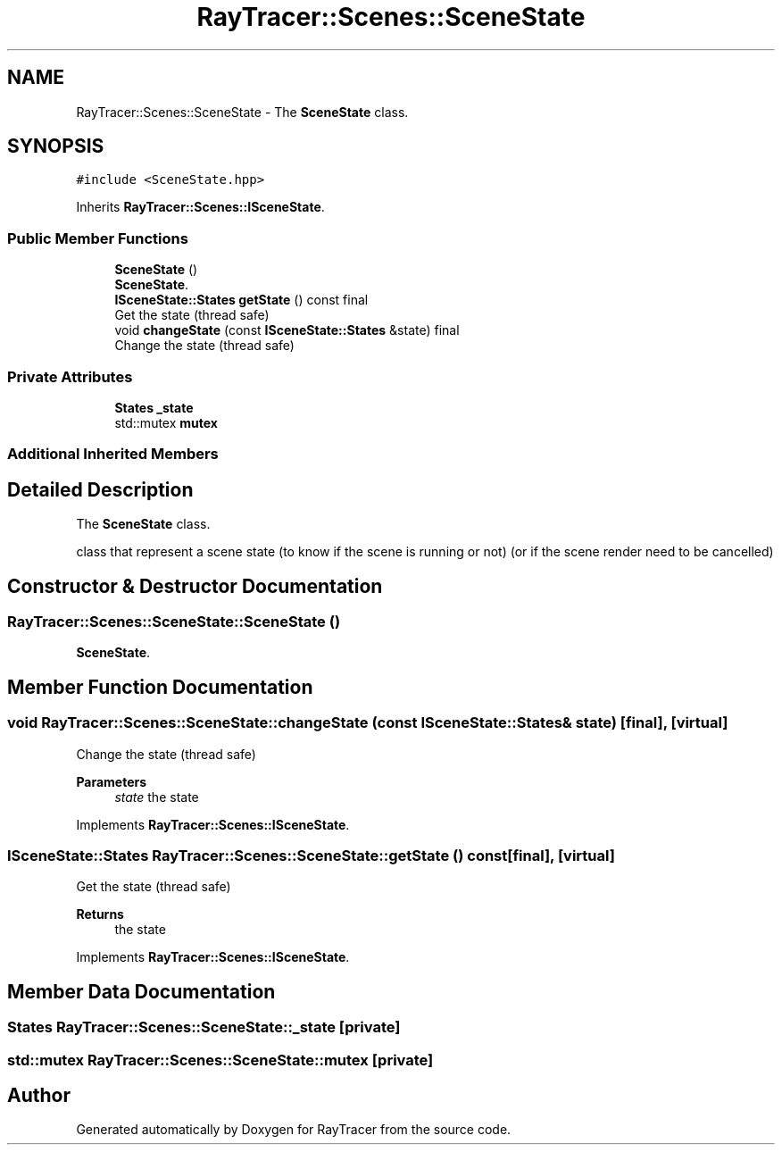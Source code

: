 .TH "RayTracer::Scenes::SceneState" 1 "Sun May 14 2023" "RayTracer" \" -*- nroff -*-
.ad l
.nh
.SH NAME
RayTracer::Scenes::SceneState \- The \fBSceneState\fP class\&.  

.SH SYNOPSIS
.br
.PP
.PP
\fC#include <SceneState\&.hpp>\fP
.PP
Inherits \fBRayTracer::Scenes::ISceneState\fP\&.
.SS "Public Member Functions"

.in +1c
.ti -1c
.RI "\fBSceneState\fP ()"
.br
.RI "\fBSceneState\fP\&. "
.ti -1c
.RI "\fBISceneState::States\fP \fBgetState\fP () const final"
.br
.RI "Get the state (thread safe) "
.ti -1c
.RI "void \fBchangeState\fP (const \fBISceneState::States\fP &state) final"
.br
.RI "Change the state (thread safe) "
.in -1c
.SS "Private Attributes"

.in +1c
.ti -1c
.RI "\fBStates\fP \fB_state\fP"
.br
.ti -1c
.RI "std::mutex \fBmutex\fP"
.br
.in -1c
.SS "Additional Inherited Members"
.SH "Detailed Description"
.PP 
The \fBSceneState\fP class\&. 

class that represent a scene state (to know if the scene is running or not) (or if the scene render need to be cancelled) 
.SH "Constructor & Destructor Documentation"
.PP 
.SS "RayTracer::Scenes::SceneState::SceneState ()"

.PP
\fBSceneState\fP\&. 
.SH "Member Function Documentation"
.PP 
.SS "void RayTracer::Scenes::SceneState::changeState (const \fBISceneState::States\fP & state)\fC [final]\fP, \fC [virtual]\fP"

.PP
Change the state (thread safe) 
.PP
\fBParameters\fP
.RS 4
\fIstate\fP the state 
.RE
.PP

.PP
Implements \fBRayTracer::Scenes::ISceneState\fP\&.
.SS "\fBISceneState::States\fP RayTracer::Scenes::SceneState::getState () const\fC [final]\fP, \fC [virtual]\fP"

.PP
Get the state (thread safe) 
.PP
\fBReturns\fP
.RS 4
the state 
.RE
.PP

.PP
Implements \fBRayTracer::Scenes::ISceneState\fP\&.
.SH "Member Data Documentation"
.PP 
.SS "\fBStates\fP RayTracer::Scenes::SceneState::_state\fC [private]\fP"

.SS "std::mutex RayTracer::Scenes::SceneState::mutex\fC [private]\fP"


.SH "Author"
.PP 
Generated automatically by Doxygen for RayTracer from the source code\&.
